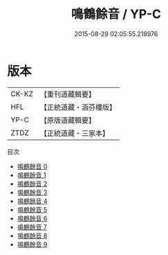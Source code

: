 #+TITLE: 鳴鶴餘音 / YP-C

#+DATE: 2015-08-29 02:05:55.218976
* 版本
 |     CK-KZ|【重刊道藏輯要】|
 |       HFL|【正統道藏・涵芬樓版】|
 |      YP-C|【原版道藏輯要】|
 |      ZTDZ|【正統道藏・三家本】|
目次
 - [[file:KR5d0123_000.txt][鳴鶴餘音 0]]
 - [[file:KR5d0123_001.txt][鳴鶴餘音 1]]
 - [[file:KR5d0123_002.txt][鳴鶴餘音 2]]
 - [[file:KR5d0123_003.txt][鳴鶴餘音 3]]
 - [[file:KR5d0123_004.txt][鳴鶴餘音 4]]
 - [[file:KR5d0123_005.txt][鳴鶴餘音 5]]
 - [[file:KR5d0123_006.txt][鳴鶴餘音 6]]
 - [[file:KR5d0123_007.txt][鳴鶴餘音 7]]
 - [[file:KR5d0123_008.txt][鳴鶴餘音 8]]
 - [[file:KR5d0123_009.txt][鳴鶴餘音 9]]
